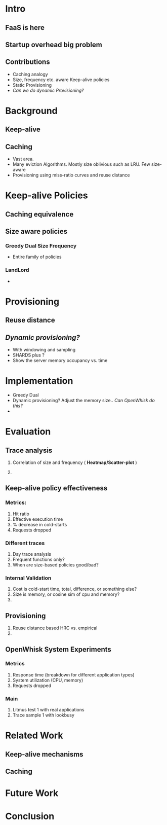 * Intro 

** FaaS is here 

** Startup overhead big problem

** Contributions 
- Caching analogy
- Size, frequency etc. aware Keep-alive policies
- Static Provisioning
- /Can we do dynamic Provisioning?/

* Background 

** Keep-alive 

** Caching 
- Vast area.
- Many eviction Algorithms. Mostly size oblivious such as LRU. Few size-aware
- Provisioning using miss-ratio curves and reuse distance 

* Keep-alive Policies 

** Caching equivalence 

** Size aware policies 

*** Greedy Dual Size Frequency
- Entire family of policies

*** LandLord 
- 

* Provisioning
**  Reuse distance
** /Dynamic provisioning?/  

- With windowing and sampling
- SHARDS plus ? 
- Show the server memory occupancy vs. time



* Implementation 
- Greedy Dual
- Dynamic provisioning? Adjust the memory size.. /Can OpenWhisk do this?/
- 

* Evaluation 

** Trace analysis

1. Correlation of size and frequency  ( *Heatmap/Scatter-plot* )

2. 

** Keep-alive policy effectiveness
*** Metrics: 
1. Hit ratio
2. Effective execution time
3. % decrease in cold-starts
4. Requests dropped

*** Different traces
1. Day trace analysis
2. Frequent functions only?
3. When are size-based policies good/bad? 

*** Internal Validation
1. Cost is cold-start time, total, difference, or something else?
2. Size is memory, or cosine sim of cpu and memory?
3. 

** Provisioning 

1. Reuse distance based HRC vs. empirical
2. 

** OpenWhisk System Experiments 

*** Metrics
1. Response time (breakdown for different application types)
2. System utilization (CPU, memory)
3. Requests dropped 

*** Main
1. Litmus test 1 with real applications
2. Trace sample 1 with lookbusy 


* Related Work

** Keep-alive mechanisms

** Caching

** 

* Future Work

* Conclusion 


